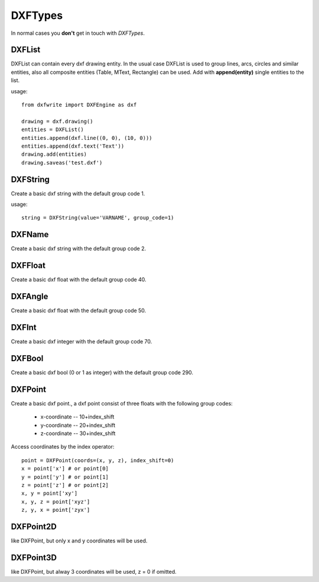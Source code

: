 .. _DXFTypes:

DXFTypes
========

In normal cases you **don't** get in touch with *DXFTypes*.

.. _DXFList:

DXFList
-------

DXFList can contain every dxf drawing entity. In the usual case DXFList is used
to group lines, arcs, circles and similar entities, also all composite entities
(Table, MText, Rectangle) can be used. Add with **append(entity)** single
entities to the list.

usage::

    from dxfwrite import DXFEngine as dxf

    drawing = dxf.drawing()
    entities = DXFList()
    entities.append(dxf.line((0, 0), (10, 0)))
    entities.append(dxf.text('Text'))
    drawing.add(entities)
    drawing.saveas('test.dxf')

.. _DXFString:

DXFString
---------

Create a basic dxf string with the default group code 1.

usage::

   string = DXFString(value='VARNAME', group_code=1)

.. _DXFName:

DXFName
-------

Create a basic dxf string with the default group code 2.

.. _DXFFloat:


DXFFloat
--------

Create a basic dxf float with the default group code 40.

.. _DXFAngle:

DXFAngle
--------

Create a basic dxf float with the default group code 50.

.. _DXFInt:

DXFInt
------

Create a basic dxf integer with the default group code 70.

.. _DXFBool:

DXFBool
-------

Create a basic dxf bool (0 or 1 as integer) with the default group code 290.

.. _DXFPoint:

DXFPoint
--------

Create a basic dxf point., a dxf point consist of three floats with the following
group codes:

 * x-coordinate -- 10+index_shift
 * y-coordinate -- 20+index_shift
 * z-coordinate -- 30+index_shift

Access coordinates by the index operator::

    point = DXFPoint(coords=(x, y, z), index_shift=0)
    x = point['x'] # or point[0]
    y = point['y'] # or point[1]
    z = point['z'] # or point[2]
    x, y = point['xy']
    x, y, z = point['xyz']
    z, y, x = point['zyx']

.. _DXFPoint2D:

DXFPoint2D
----------

like DXFPoint, but only x and y coordinates will be used.

.. _DXFPoint3D:

DXFPoint3D
----------

like DXFPoint, but alway 3 coordinates will be used, z = 0 if omitted.
